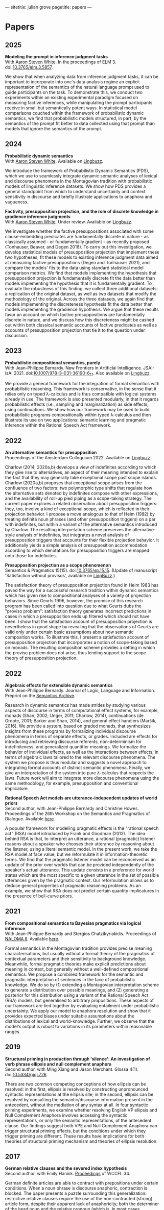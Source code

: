 ---
sitetitle: julian grove
pagetitle: papers
---

* Papers
** 2025
   *Modeling the prompt in inference judgment tasks* \\
   With [[http://aaronstevenwhite.io/][Aaron Steven White]].
   In the proceedings of ELM 3.
   doi:[[https://doi.org/10.3765/elm.3.5857][10.3765/elm.3.5857]].
   #+attr_html: :class abstract
   #+begin_div
   We show that when analyzing data from inference judgment tasks, it can be important to incorporate into one's data analysis regime an explicit representation of the semantics of the natural language prompt used to guide participants on the task. To demonstrate this, we conduct two experiments within an existing experimental paradigm focused on measuring factive inferences, while manipulating the prompt participants receive in small but semantically potent ways. In statistical model comparisons couched within the framework of probabilistic dynamic semantics, we find that probabilistic models structured, in part, by the semantics of the prompt fit better to data collected using that prompt than models that ignore the semantics of the prompt.
   #+end_div  
** 2024
   *Probabilistic dynamic semantics* \\
   With [[http://aaronstevenwhite.io/][Aaron Steven White]].
   Available on [[https://ling.auf.net/lingbuzz/008478][Lingbuzz]].
   #+attr_html: :class abstract
   #+begin_div
   We introduce the framework of Probabilistic Dynamic Semantics (PDS), which we use to seamlessly integrate dynamic semantic analyses of lexical and discourse phenomena in the Montagovian tradition with probabilistic models of linguistic inference datasets. We show how PDS provides a general standpoint from which to understand uncertainty and context sensitivity in discourse and briefly illustrate applications to anaphora and vagueness.
   #+end_div
   *Factivity, presupposition projection, and the role of discrete knowledge in gradience inference judgments* \\
   With [[http://aaronstevenwhite.io/][Aaron Steven White]].
   Under review.
   Available on [[https://ling.auf.net/lingbuzz/007450][Lingbuzz]].
   #+attr_html: :class abstract
    #+begin_div
   We investigate whether the factive presuppositions associated with some clause-embedding predicates are fundamentally discrete in nature - as classically assumed - or fundamentally gradient - as recently proposed (Tonhauser, Beaver, and Degen 2018). To carry out this investigation, we develop statistical models of presupposition projection that implement these two hypotheses, fit these models to existing inference judgment data aimed at measuring factive presuppositions (Degen and Tonhauser 2021), and compare the models' fits to the data using standard statistical model comparison metrics. We find that models implementing the hypothesis that presupposition projection is fundamentally discrete fit the data better than models implementing the hypothesis that it is fundamentally gradient. To evaluate the robustness of this finding, we collect three additional datasets: a replication of the original dataset, as well as two datasets that modify the methodology of the original. Across the three datasets, we again find that models implementing the discreteness hypothesis fit the data better than models implementing the gradience hypothesis. We argue that these results favor an account on which factive presuppositions are fundamentally discrete in nature, and we discuss how this discreteness might be cashed out within both classical semantic accounts of factive predicates as well as accounts of presupposition projection that tie it to the question under discussion.
   #+end_div
** 2023
   *Probabilistic compositional semantics, purely* \\
   With Jean-Philippe Bernardy.
   New Frontiers in Artificial Intelligence.
   JSAI-isAI 2021.
   doi:[[https://doi.org/10.1007/978-3-031-36190-6_17][10.1007/978-3-031-36190-6_17]].
   Also available on [[https://ling.auf.net/lingbuzz/006284][Lingbuzz]].
   #+attr_html: :class abstract
    #+begin_div
   We provide a general framework for the integration of formal semantics with probabilistic reasoning. This framework is conservative, in the sense that it relies only on typed λ-calculus and is thus compatible with logical systems already in use. The framework is also presented modularly, in that it regards probabilistic effects (i.e., sampling and marginalization) as side effects, using continuations. We show how our framework may be used to build probabilistic programs compositionally within typed λ-calculus and then illustrate its use on two applications: semantic learning and pragmatic inference within the Rational Speech Act framework.
   #+end_div
** 2022
   *An alternative semantics for presupposition* \\
   Proceedings of the Amsterdam Colloquium 2022.
   Available on [[https://ling.auf.net/lingbuzz/006976][Lingbuzz]].
   #+attr_html: :class abstract
    #+begin_div
   Charlow (2014, 2020a,b) develops a view of indefinites according to which they give rise to alternatives, an aspect of their meaning intended to explain the fact that they may generally take exceptional scope past scope islands. Charlow (2020a,b) proposes that exceptional scope arises from the confluence of two factors: two polymorphic type shifts that regulate how the alternative sets denoted by indefinites compose with other expressions, and the availability of roll-up pied piping as a scope-taking strategy. The current paper explores a related observation about presupposition triggers: they, too, involve a kind of exceptional scope, which is reflected in their projection behavior. I propose a move analogous to that of Heim (1982) by treating definite noun phrases (and other presupposition triggers) on a par with indefinites, but within a variant of the alternative semantics introduced by Charlow. The resulting interpretation scheme preserves the alternative-style analysis of indefinites, but integrates a novel analysis of presupposition triggers that accounts for their flexible projection behavior. It additionally yields a simple analysis of presupposition accommodation according to which denotations for presupposition triggers are mapped onto those for indefinites.
   #+end_div
   *Presupposition projection as a scope phenomenon* \\
   Semantics & Pragmatics 15(15).
   doi:[[https://doi.org/10.3765/sp.15.15][10.3765/sp.15.15]].
   (Update of manuscript 'Satisfaction without provisos', available on [[https://ling.auf.net/lingbuzz/004914][LingBuzz]].)
   #+attr_html: :class abstract
    #+begin_div
   The satisfaction theory of presupposition projection found in Heim 1983 has paved the way for a successful research tradition within dynamic semantics which has given rise to compositional analyses of a variety of projection behaviors. Since Geurts 1996, however, the promise of this research program has been called into question due to what Geurts dubs the "proviso problem": satisfaction theory generates incorrect predictions in cases in which a presupposition ends up filtered which should not have been. I show that the satisfaction account of presupposition projection is nevertheless in good shape by revealing that the observations of Geurts are valid only under certain basic assumptions about how semantic composition works. To illustrate this, I present a satisfaction account of presupposition projection that incorporates a notion of scope-taking based on monads. The resulting composition scheme provides a setting in which the proviso problem does not arise, thus lending support to the scope theory of presupposition projection.
   #+end_div
** 2022
   *Algebraic effects for extensible dynamic semantics* \\
   With Jean-Philippe Bernardy.
   Journal of Logic, Language and Information.
   Preprint on the [[https://semanticsarchive.net/Archive/TMxNGE3M/][Semantics Archive]].
   #+attr_html: :class abstract
    #+begin_div
   Research in dynamic semantics has made strides by studying various aspects of discourse in terms of computational effect systems, for example, monads (Shan, 2002; Unger, 2011; Charlow, 2014), continuations (de Groote, 2001; Barker and Shan, 2014), and general effect handlers (Maršik, 2016). We provide a system, based on graded monads, that synthesizes insights from these programs by formalizing individual discourse phenomena in terms of separate effects, or grades. Included are effects for introducing and retrieving discourse referents, non-determinism for indefiniteness, and generalized quantifier meanings. We formalize the behavior of individual effects, as well as the interactions between effects, in terms of algebraic laws tailored to the relevant discourse phenomena. The system we propose is thus modular and suggests a novel approach to integrating formal accounts of distinct semantic phenomena. Finally, we give an interpretation of the system into pure λ-calculus that respects the laws. Future work will aim to integrate more discourse phenomena using the same methodology, for example, presupposition and conventional implicature.
   #+end_div
   *Rational Speech Act models are utterance-independent updates of world priors* \\
   Second author, with Jean-Philippe Bernardy and Christine Howes.
   Proceedings of the 26th Workshop on the Semantics and Pragmatics of Dialogue.
   Available [[http://semdial.org/anthology/papers/Z/Z22/Z22-3013/][here]].
   #+attr_html: :class abstract
    #+begin_div
   A popular framework for modelling pragmatic effects is the "rational speech act" (RSA) model introduced by Frank and Goodman (2012). The idea behind RSA is that, to interpret an utterance, a rational (pragmatic) listener reasons about a speaker who chooses their utterance by reasoning about the listener, using a literal semantic model. In the present work, we take the RSA model at face value, but we reformulate it in information-theoretic terms. We find that the pragmatic listener model can be reconceived as an update of the prior over worlds that can be provided independently of the speaker's actual utterance. This update consists in a preference for world states which are the most specific to a given utterance in the set of possible utterances given by the pragmatic context. Our reformulation allows us to deduce general properties of pragmatic reasoning problems. As an example, we show that RSA does not predict certain quantity implicatures in the presence of bell-curve priors.
   #+end_div
** 2021
   *From compositional semantics to Bayesian pragmatics via logical inference* \\
   With Jean-Philippe Bernardy and Stergios Chatzikyriakidis.
   Proceedings of [[https://typo.uni-konstanz.de/naloma21/index.html][NALOMA II]].
   Available [[https://aclanthology.org/2021.naloma-1.8/][here]].
   #+attr_html: :class abstract
    #+begin_div
   Formal semantics in the Montagovian tradition provides precise meaning characterisations, but usually without a formal theory of the pragmatics of contextual parameters and their sensitivity to background knowledge. Meanwhile, formal pragmatic theories make explicit predictions about meaning in context, but generally without a well-defined compositional semantics. We propose a combined framework for the semantic and pragmatic interpretation of sentences in the face of probabilistic knowledge. We do so by (1) extending a Montagovian interpretation scheme to generate a distribution over possible meanings, and (2) generating a posterior for this distribution using a variant of the Rational Speech Act (RSA) models, but generalised to arbitrary propositions. These aspects of our framework are tied together by evaluating entailment under probabilistic uncertainty. We apply our model to anaphora resolution and show that it provides expected biases under suitable assumptions about the distributions of lexical and world-knowledge. Further, we observe that the model's output is robust to variations in its parameters within reasonable ranges.
   #+end_div
** 2019
   *Structural priming in production through 'silence':
   An investigation of verb phrase ellipsis and null complement anaphora* \\
   Second author, with Ming Xiang and Jason Merchant.
   Glossa 4(1).
   doi:[[http://doi.org/10.5334/gjgl.726][10.5334/gjgl.726]].
   #+attr_html: :class abstract
   #+begin_div
   There are two common competing conceptions of how ellipsis can be resolved: in the first, ellipsis is resolved by constructing unpronounced syntactic representations at the ellipsis site; in the second, ellipsis can be resolved by consulting the semantic/discourse information present in the antecedent, without the mediation of any syntax at all. In four syntactic priming experiments, we examine whether resolving English VP ellipsis and Null Complement Anaphora involves accessing the syntactic representations, or only the semantic representations, of the antecedent clause. Our findings suggest both VPE and Null Complement Anaphora can trigger structural priming effects, but the conditions under which they trigger priming are different. These results have implications for both theories of structural priming mechanism and theories of ellipsis resolution.
   #+end_div
** 2017
   *German relative clauses and the severed index hypothesis* \\
   Second author, with Emily Hanink.
   [[http://www.lingref.com/cpp/wccfl/34/][Proceedings]] of WCCFL 34.
   #+attr_html: :class abstract
   #+begin_div
   German definite articles are able to contract with prepositions under certain conditions. When a noun phrase is discourse anaphoric, contraction is blocked. The paper presents a puzzle surrounding this generalization: restrictive relative clauses require the use of the non-contracted (strong) article form, despite their apparent lack of anaphoricity; both the determiner of the head noun and the relative pronoun (which is, in most cases, syncretic with the definite article) surface with the strong form. The account provides a uniform analysis of discourse anaphoric and relative clause uses that requires interpreting indices as features that may occupy their own projections in nominal structure. In this analysis, the distinction between the strong and weak form is structural; the strong form contains an additional projection, called 'idxP', that intervenes between the determiner and the noun in anaphoric contexts. idxP hosts an index feature that may act either as a bindee, in the relative-clause internal position, or as a binder, in the relative-clause external position. The proposal furthermore shows that when assignment functions are built into the semantic model, idx is able to compositionally bind elements within its scope. In sum, the analysis unites anaphoric and relative clause uses by showing that both require the same additional structure, which is absent in the contracted (weak) article form, for binding purposes.
   #+end_div
** 2016
   *Article selection and anaphora in the German relative clause* \\
   With Emily Hanink.
   [[https://journals.linguisticsociety.org/proceedings/index.php/SALT/issue/view/154][Proceedings]] of Semantics and Linguistic Theory 26.
   #+attr_html: :class abstract
   #+begin_div
  German definite articles are able to contract with prepositions under certain conditions. When a noun phrase is discourse anaphoric, contraction is blocked. In the current paper we present a puzzle: restrictive relative clauses require the use of the non-contracted (strong) article form, despite their apparent lack of anaphoricity; both the determiner of the head noun and the relative pronoun (which is, in most cases, syncretic with the definite article) surface with the strong form. We provide a uniform analysis of discourse anaphoric and relative clause uses that makes use of contexts, as defined in the dynamic framework of de Groote (2006). We argue that a lexical item, which we call "anaph", whose purpose is to make reference to an individual provided by the context, intervenes between the noun and the article in the strong form. anaph makes reference to an individual provided by the global context in cases of anaphora, and to an individual provided by an updated local context in the case of relative clauses. 
   #+end_div
   *Semantic and pragmatic processes in the comprehension of negation:
   An event related potential study of negative polarity sensitivity* \\
   Second author, with Ming Xiang and Anastasia Giannakidou.
   Journal of Neurolinguistics 38.
   #+attr_html: :class abstract
   #+begin_div
   Most previous studies on negation have generally only focused on sentential negation (not), but the time course of processing negative meaning from different sources remains poorly understood. In an ERP study (Experiment 1), we make use of the negation-sensitivity of negative polarity items (NPIs) and examine the time course of processing different kinds of negation. Four kinds of NPI-licensing environments were examined: the negative determiner no, the negative determiner few, the focus marker only, and emotive predicates (e.g., surprised). While the first three contribute a negative meaning via semantic assertion (explicit negation), the last gives rise to a pragmatic negative inference via non-asserted content (implicit negation). Under all these environments, an NPI elicited a smaller N400 compared to an unlicensed NPI, suggesting that negation, regardless of its source, is rapidly computed online. However, we also observed that explicit negative meaning (i.e., semantic, as contributed in the assertion) and implicit negative meaning (contributed by pragmatic inferences) were integrated into the grammatical representation in different ways, leading to a difference in the P600, and calling for a separation of semantic and pragmatic integration during sentence processing (and NPI licensing). The qualitative differences between these conditions were also replicated in a self-paced reading study (Experiment 2).
   #+end_div
** 2015
   *Singular count pseudo-partitives* \\
   [[https://ojs.ub.uni-konstanz.de/sub/index.php/sub/issue/view/8][Proceedings]] of Sinn und Bedeutung 19.
   #+attr_html: :class abstract
   #+begin_div
   Inversion-constructions, like too tasty of a cake and a disaster of a conference, have generally been treated separately from superficially similar-looking pseudo-partitives, like three gallons of water. I argue for an analysis that unifies the syntax and semantics of the two constructions through a proposal about the head of that appears in both. Both constructions involve the composition of two properties: one is contributed by the head noun; the other is contributed by the modifier, i.e., the measure-phrase in pseudo-partitives and the noun phrase or degree phrase in inversion-constructions. Moreover, while pseudo-partitives involve the composition of two properties of individuals, inversion-constructions involve the composition of two properties of states. A single semantic constraint—non-divisiveness of the property denoted by the modifier—is seen to play a role in both types of constructions, and, in particular, to predict both the monotonicity of modifiers in pseudo-partitives and the gradability of modifiers in inversion-constructions.
   #+end_div
** 2013
   *Dependency-dependent interference: NPI interference, agreement attraction,
   and global pragmatic inferences* \\
   Second author, with Ming Xiang and Anastasia Giannakidou. Frontiers in
   Psychology 4. doi:[[http://doi.org/10.3389/fpsyg.2013.00708][10.3389/fpsyg.2013.00708]].
   #+attr_html: :class abstract
   #+begin_div
   Previous psycholinguistics studies have shown that when forming a long distance dependency in online processing, the parser sometimes accepts a sentence even though the required grammatical constraints are only partially met. A mechanistic account of how such errors arise sheds light on both the underlying linguistic representations involved and the processing mechanisms that put such representations together. In the current study, we contrast the negative polarity items (NPI) interference effect, as shown by the acceptance of an ungrammatical sentence like "The bills that democratic senators have voted for will ever become law," with the well-known phenomenon of agreement attraction ("The key to the cabinets are … "). On the surface, these two types of errors look alike and thereby can be explained as being driven by the same source: similarity based memory interference. However, we argue that the linguistic representations involved in NPI licensing are substantially different from those of subject-verb agreement, and therefore the interference effects in each domain potentially arise from distinct sources. In particular, we show that NPI interference at least partially arises from pragmatic inferences. In a self-paced reading study with an acceptability judgment task, we showed NPI interference was modulated by participants' general pragmatic communicative skills, as quantified by the Autism-Spectrum Quotient (AQ, Baron-Cohen et al., 2001), especially in offline tasks. Participants with more autistic traits were actually less prone to the NPI interference effect than those with fewer autistic traits. This result contrasted with agreement attraction conditions, which were not influenced by individual pragmatic skill differences. We also show that different NPI licensors seem to have distinct interference profiles. We discuss two kinds of interference effects for NPI licensing: memory-retrieval based and pragmatically triggered.
   #+end_div
   *The lexical semantics of much: Conversion from intervals to degrees* \\
   Proceedings of NELS 44.
   #+attr_html: :class abstract
   #+begin_div
   #+end_div
** 2011
   *Effects of working memory capacity and "autistic" traits on phonotactic effects in speech perception* \\
   Second author, with Alan Yu, Martina Martinović, and Morgan Sonderegger.
   Proceedings of the International Congress of the Phonetic Sciences XVII.
   #+attr_html: :class abstract
   #+begin_div
   Individual differences in cognitive processing style have recently been hypothesized as an important source of systematic variability in speech processing. This study offers further evidence in support of this hypothesis by showing that variability in cognitive processing style, as measured by differences in working memory capacity and "autistic" traits, significantly influences listeners' response to the effect of phonotactics in speech perception. As listeners' failure to properly normalize for context-induced variation has been taken to be a major source of innovative linguistic variants, individual variability in cognitive processing style stands to be a significant source of systematic variation in language.
   #+end_div
   *Effects of Speaker Evaluation on Phonetic Convergence* \\
   Second author, with Carissa Abrego-Collier, Morgan Sonderegger, and Alan Yu.
   Proceedings of the International Congress of the Phonetic Sciences XVII.
   #+attr_html: :class abstract
   #+begin_div
   Numerous studies have documented the phenomenon of phonetic convergence: the process by which speakers alter their productions to become more similar on some phonetic or acoustic dimension to those of their interlocutor. Though social factors have been suggested as a motivator for imitation, a relatively smaller body of studies has established a tight connection between extralinguistic factors and a speaker's likelihood to imitate. The present study explores the effects of a speaker's attitude toward an interlocutor on the likelihood of imitation for extended VOT. Experimental results show that the extent of phonetic convergence (and divergence) depends on the speaker's disposition towards an interlocutor, but not on more "macro" social variables, such as the speaker's gender.
   #+end_div
